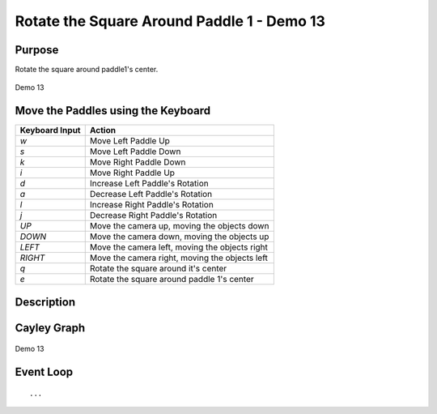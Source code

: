 ..
   Copyright (c) 2018-2023 William Emerison Six

   Permission is hereby granted, free of charge, to any person obtaining a copy
   of this software and associated documentation files (the "Software"), to deal
   in the Software without restriction, including without limitation the rights
   to use, copy, modify, merge, publish, distribute, sublicense, and/or sell
   copies of the Software, and to permit persons to whom the Software is
   furnished to do so, subject to the following conditions:

   The above copyright notice and this permission notice shall be included in all
   copies or substantial portions of the Software.

   THE SOFTWARE IS PROVIDED "AS IS", WITHOUT WARRANTY OF ANY KIND, EXPRESS OR
   IMPLIED, INCLUDING BUT NOT LIMITED TO THE WARRANTIES OF MERCHANTABILITY,
   FITNESS FOR A PARTICULAR PURPOSE AND NONINFRINGEMENT. IN NO EVENT SHALL THE
   AUTHORS OR COPYRIGHT HOLDERS BE LIABLE FOR ANY CLAIM, DAMAGES OR OTHER
   LIABILITY, WHETHER IN AN ACTION OF CONTRACT, TORT OR OTHERWISE, ARISING FROM,
   OUT OF OR IN CONNECTION WITH THE SOFTWARE OR THE USE OR OTHER DEALINGS IN THE
   SOFTWARE.

Rotate the Square Around Paddle 1 - Demo 13
===========================================

Purpose
^^^^^^^
Rotate the square around paddle1's center.

.. figure:: _static/screenshots/demo13.png
    :align: center
    :alt: Demo 13
    :figclass: align-center

    Demo 13



Move the Paddles using the Keyboard
^^^^^^^^^^^^^^^^^^^^^^^^^^^^^^^^^^^

==============  ==============================================
Keyboard Input  Action
==============  ==============================================
*w*             Move Left Paddle Up
*s*             Move Left Paddle Down
*k*             Move Right Paddle Down
*i*             Move Right Paddle Up

*d*             Increase Left Paddle's Rotation
*a*             Decrease Left Paddle's Rotation
*l*             Increase Right Paddle's Rotation
*j*             Decrease Right Paddle's Rotation

*UP*            Move the camera up, moving the objects down
*DOWN*          Move the camera down, moving the objects up
*LEFT*          Move the camera left, moving the objects right
*RIGHT*         Move the camera right, moving the objects left

*q*             Rotate the square around it's center
*e*             Rotate the square around paddle 1's center
==============  ==============================================

Description
^^^^^^^^^^^


Cayley Graph
^^^^^^^^^^^^


.. figure:: _static/demo11.png
    :align: center
    :alt: Demo 13
    :figclass: align-center

    Demo 13

.. LINENOS ../src/demo13/demo.py 2a8e38cc39d597fceddccb30edce196ea046a770


Event Loop
^^^^^^^^^^

.. LINENOS ../src/demo13/demo.py 67ffd7b7adc42d01ca93bacdef858c0d4b678e38

::

    ...

.. LINENOS ../src/demo13/demo.py f4ab63a2bc7b673fa5f9d281d73aed0af2ab6e53

